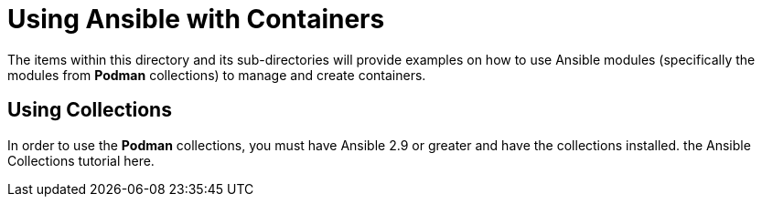 ifndef::env-github[:icons: font]
ifdef::env-github[]
:status:
:outfilesuffix: .adoc
:caution-caption: :fire:
:important-caption: :exclamation:
:note-caption: :paperclip:
:tip-caption: :bulb:
:warning-caption: :warning:
endif::[]
:pygments-style: tango
:source-highlighter: pygments
:imagesdir: images/


= Using Ansible with Containers

The items within this directory and its sub-directories will provide examples on how to use Ansible modules (specifically the modules from *Podman* collections) to manage and create containers.

== Using Collections

In order to use the *Podman* collections, you must have Ansible 2.9 or greater and have the collections installed. the Ansible Collections tutorial here.
